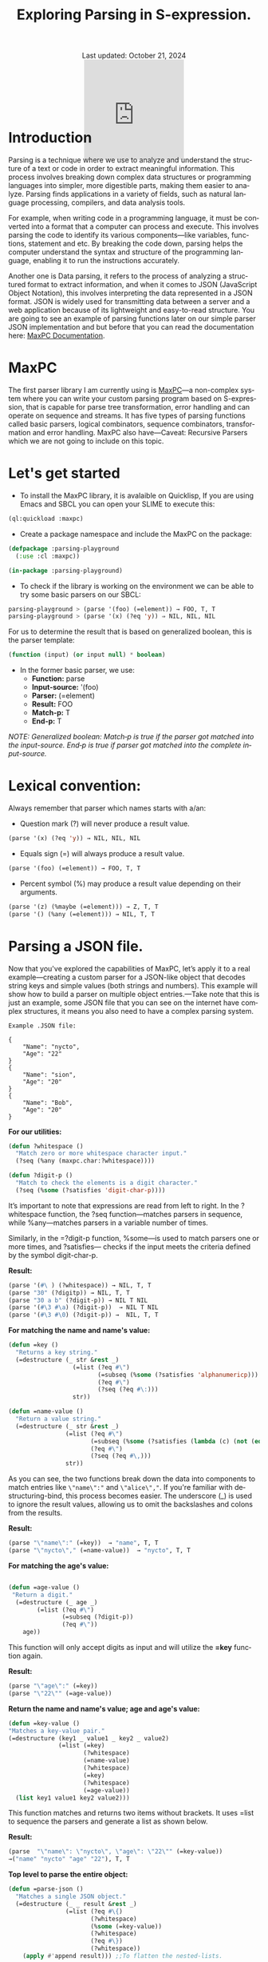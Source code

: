 #+title: Exploring Parsing in S-expression. 
#+author:
#+BEGIN_EXPORT html
<div class="update" style="text-align: center;">Last updated: October 21, 2024</div>
<div style="text-align: center;">
<iframe
    src= "https://giphy.com/embed/v6NWXROtq9Y3LmHnWy"
    width="200"
    height="200"
    style="border: none; margin-bottom: -100px;"
    frameBorder="0"
    class="giphy-embed">
</iframe>
</div>
#+END_EXPORT
#+language: en
#+startup: overview
#+PANDOC_OPTIONS: standalone:t
#+HTML_HEAD: <link rel="stylesheet" type="text/css" href="../css/nix.css">


* Introduction
Parsing is a technique where we use to analyze and understand the structure of a text or code in order to extract meaningful information. This process involves breaking down complex data structures or programming languages into simpler, more digestible parts, making them easier to analyze. Parsing finds applications in a variety of fields, such as natural language processing, compilers, and data analysis tools.

For example, when writing code in a programming language, it must be converted into a format that a computer can process and execute. This involves parsing the code to identify its various components—like variables, functions, statement and etc. By breaking the code down, parsing helps the computer understand the syntax and structure of the programming language, enabling it to run the instructions accurately.

Another one is Data parsing, it refers to the process of analyzing a structured format to extract information, and when it comes to JSON (JavaScript Object Notation), this involves interpreting the data represented in a JSON format. JSON is widely used for transmitting data between a server and a web application because of its lightweight and easy-to-read structure. You are going to see an example of parsing functions later on our simple parser JSON implementation and but before that you can read the documentation here: [[https://mr.gy/software/maxpc/api.html#section-1][MaxPC Documentation]].

* MaxPC
The first parser library I am currently using is [[https://github.com/eugeneia/maxpc][MaxPC]]—a non-complex system where you can write your custom parsing program based on S-expression, that is capable for parse tree transformation, error handling and can operate on sequence and streams. It has five types of parsing functions called basic parsers, logical combinators, sequence combinators, transformation and error handling. MaxPC also have—Caveat: Recursive Parsers which we are not going to include on this topic.

* Let's get started
+ To install the MaxPC library, it is avalaible on Quicklisp, If you are using Emacs and SBCL you can open your SLIME to execute this:
#+begin_src lisp
  (ql:quickload :maxpc)
#+end_src

+ Create a package namespace and include the MaxPC on the package:
#+begin_src lisp
   (defpackage :parsing-playground
     (:use :cl :maxpc))

   (in-package :parsing-playground)
#+end_src

+ To check if the library is working on the environment we can be able to try some basic parsers on our SBCL:
#+begin_src lisp
  parsing-playground > (parse '(foo) (=element)) → FOO, T, T
  parsing-playground > (parse '(x) (?eq 'y)) ⇒ NIL, NIL, NIL
#+end_src

For us to determine the result that is based on generalized boolean, this is the parser template:
#+begin_src lisp
  (function (input) (or input null) * boolean)
#+end_src

+ In the former basic parser, we use:
     * *Function:* parse
     * *Input-source:* '(foo)
     * *Parser:* (=element)
     * *Result:* FOO
     * *Match-p:* T
     * *End-p:* T
    
/NOTE: Generalized boolean: Match‑p is true if the parser got matched into the input-source. End‑p is true if parser got matched into the complete input-source./

* Lexical convention:
Always remember that parser which names starts with a/an:  
  * Question mark (?) will never produce a result value.
  #+begin_src lisp
  (parse '(x) (?eq 'y)) → NIL, NIL, NIL
  #+end_src 
  * Equals sign (=) will always produce a result value.
  #+begin_Src lisp
  (parse '(foo) (=element)) → FOO, T, T
  #+end_src
  * Percent symbol (%) may produce a result value depending on their arguments.
  #+begin_src lisp
  (parse '(z) (%maybe (=element))) → Z, T, T
  (parse '() (%any (=element))) → NIL, T, T
  #+end_src
  
* Parsing a JSON file. 
Now that you've explored the capabilities of MaxPC, let’s apply it to a real example—creating a custom parser for a JSON-like object that decodes string keys and simple values (both strings and numbers). This example will show how to build a parser on multiple object entries.—Take note that this is just an example, some JSON file that you can see on the internet have complex structures, it means you also need to have a complex parsing system.

=Example .JSON file:=
#+begin_example 
{
    "Name": "nycto",
    "Age": "22"
}
{
    "Name": "sion",
    "Age": "20"
}
{
    "Name": "Bob",
    "Age": "20"
}
#+end_example

*For our utilities:*
#+begin_src lisp
(defun ?whitespace ()
  "Match zero or more whitespace character input."
  (?seq (%any (maxpc.char:?whitespace))))

(defun ?digit-p ()
  "Match to check the elements is a digit character."
  (?seq (%some (?satisfies 'digit-char-p))))
#+end_src

It’s important to note that expressions are read from left to right. In the ?whitespace function, the ?seq function—matches parsers in sequence, while %any—matches parsers in a variable number of times.

Similarly, in the =?digit-p function, %some—is used to match parsers one or more times, and ?satisfies— checks if the input meets the criteria defined by the symbol digit-char-p.

*Result:*
#+begin_src lisp
  (parse '(#\ ) (?whitespace)) → NIL, T, T
  (parse "30" (?digitp)) → NIL, T, T
  (parse "30 a b" (?digit-p)) → NIL T NIL
  (parse '(#\3 #\a) (?digit-p))  → NIL T NIL
  (parse '(#\3 #\0) (?digit-p)) →  NIL, T, T
#+end_src 


*For matching the name and name's value:*
#+begin_src lisp
  (defun =key ()
    "Returns a key string."
    (=destructure (_ str &rest _)
                    (=list (?eq #\")
                           (=subseq (%some (?satisfies 'alphanumericp)))
                           (?eq #\")
                           (?seq (?eq #\:)))
                    str)) 

  (defun =name-value ()
    "Return a value string."
    (=destructure (_ str &rest _)
                  (=list (?eq #\")
                         (=subseq (%some (?satisfies (lambda (c) (not (eq c #\"))))))
                         (?eq #\")
                         (?seq (?eq #\,)))
                  str))
#+end_src

As you can see, the two functions break down the data into components to match entries like =\"name\":"= and =\"alice\","=. If you're familiar with destructuring-bind, this process becomes easier. The underscore (_) is used to ignore the result values, allowing us to omit the backslashes and colons from the results.

*Result:*
#+begin_src lisp
  (parse "\"name\":" (=key))  → "name", T, T
  (parse "\"nycto\"," (=name-value))  → "nycto", T, T
#+end_src

*For matching the age's value:*
#+begin_src lisp

(defun =age-value ()
 "Return a digit."
  (=destructure (_ age _)
		(=list (?eq #\")
		       (=subseq (?digit-p))
		       (?eq #\"))
    age))
#+end_src

This function will only accept digits as input and will utilize the *=key* function again.

*Result:*
#+begin_src lisp
  (parse "\"age\":" (=key))
  (parse "\"22\"" (=age-value))
#+end_src

*Return the name and name's value; age and age's value:*
#+begin_src lisp
  (defun =key-value ()
  "Matches a key-value pair."
  (=destructure (key1 _ value1 _ key2 _ value2)
                (=list (=key)
                       (?whitespace)
                       (=name-value)
                       (?whitespace)
                       (=key)
                       (?whitespace)
                       (=age-value))
    (list key1 value1 key2 value2)))   
#+end_src

This function matches and returns two items without brackets. It uses =list to sequence the parsers and generate a list as shown below.

*Result:*
#+begin_src lisp
(parse  "\"name\": \"nycto\", \"age\": \"22\"" (=key-value))
→("name" "nycto" "age" "22"), T, T
#+end_src

*Top level to parse the entire object:*
#+begin_src lisp
  (defun =parse-json ()
    "Matches a single JSON object."
    (=destructure (_ _ result &rest _)  
                  (=list (?eq #\{)
                         (?whitespace)
                         (%some (=key-value))
                         (?whitespace)
                         (?eq #\})
                         (?whitespace))
      (apply #'append result))) ;;To flatten the nested-lists.

  (defun parse-file (items)
    (parse items (=parse-json)))

  (defun read-json-file (filename)
    "Read the contents of a JSON file and return it as a string."
    (with-open-file (stream filename)
      (let ((content (make-string (file-length stream))))
        (read-sequence content stream)
        content)))

  (defun parse-json-file (filename)
    "Read a JSON file and return the parsed object."
    (let ((json-string (read-json-file filename)))
      (parse-file json-string)))
#+end_src

The *=parse-json* function matches the structure of a JSON object by using pattern matching to identify an opening brace, whitespace, key-value pairs, and a closing brace and flattens them into a single list. The =PARSE-FILE= function serves as a wrapper that applies the =PARSE-JSON= parser to a given input. The =READ-JSON-FILE= function reads the contents of a specified JSON file into a string. Finally, the =PARSE-JSON-FILE= function combines file reading and parsing, first fetching the JSON string from the file and then applying the parsing function.

*Result:*
#+begin_src lisp
  (parse {
         \"name\": \"nycto\",
         \"age\": \"22\" 
         }
         (=parse-json))
  → ("name" "nycto" "age" "22"),T, T
#+end_src

#+begin_src lisp
  (read-json-file "your-specified-path/example.json")
  → "{
        \"name\": \"nycto\",
        \"age\": \"22\" 
    }
#+end_src


#+begin_src lisp
  (parse-json-file "your-specified-path/example.json")
  → ("name" "nycto" "age" "22"),T, T
#+end_src

* Bonus
To handle a multiple objects, we can just create a new definition on our top-level by writing the =parse-json-objects function= as shown below:
#+begin_src lisp
(defun =parse-json ()
  "Matches a single JSON object."
  (=destructure (_ _ result &rest _)  
		(=list (?eq #\{)
		       (?whitespace)
		       (%some (=key-value))
		       (?whitespace)
		       (?eq #\})
		       (?whitespace))
    result)) 

(defun =parse-json-objects ()
  "Matches multiple JSON objects."
  (=destructure (objs)
		(=list (%some (=parse-json)))
    (apply #'append objs))) ;; Reduce 1 level of list

(defun parse-file (items)
  (parse items (=parse-json-objects)))


(defun parse-json-file (filename)
  "Read a JSON file and return the parsed object."
  (let ((json-string (read-json-file filename)))
    (parse-file json-string)))
  
#+end_src

*Result:*
#+begin_src lisp
(parse-json-file "your-specified-path/example.json")
(("Name" "nycto" "Age" "22") ("Name" "sion" "Age" "20")
 ("Name" "Bob" "Age" "20")),T, T
#+end_src


#+BEGIN_EXPORT html
<link rel="icon" href="../img/icon.png" type="image/png">
<footer class="footer">
  <div class="right">© 2025 eldriv</div>
  <div class="footer-menu">
    <a href="https://eldriv.com/" class="footer-right">Home</a> ✾
    <a href="../about" class="footer-right">About</a>
  </div>
</footer>
#+END_EXPORT
